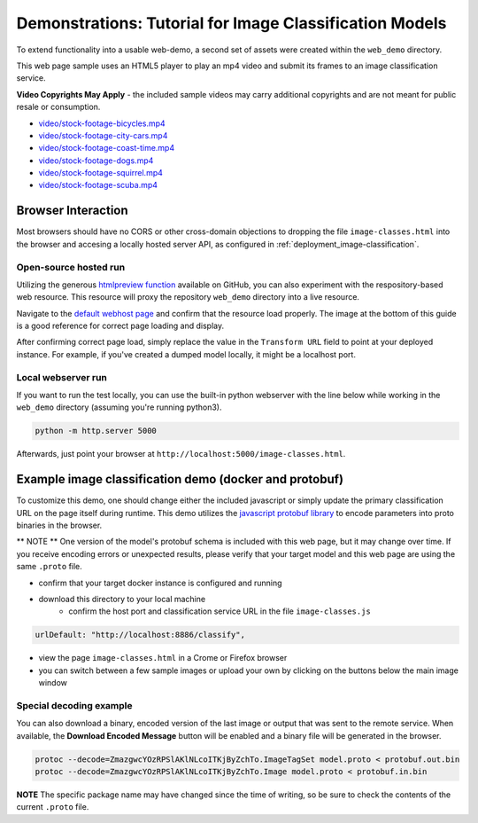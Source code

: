 .. ===============LICENSE_START=======================================================
.. Acumos CC-BY-4.0
.. ===================================================================================
.. Copyright (C) 2017-2018 AT&T Intellectual Property & Tech Mahindra. All rights reserved.
.. ===================================================================================
.. This Acumos documentation file is distributed by AT&T and Tech Mahindra
.. under the Creative Commons Attribution 4.0 International License (the "License");
.. you may not use this file except in compliance with the License.
.. You may obtain a copy of the License at
..
..      http://creativecommons.org/licenses/by/4.0
..
.. This file is distributed on an "AS IS" BASIS,
.. WITHOUT WARRANTIES OR CONDITIONS OF ANY KIND, either express or implied.
.. See the License for the specific language governing permissions and
.. limitations under the License.
.. ===============LICENSE_END=========================================================

.. _demonstration-image_classification:

========================================================
Demonstrations: Tutorial for Image Classification Models
========================================================

To extend functionality into a usable web-demo, a second set of assets were
created within the ``web_demo`` directory.

This web page sample uses an HTML5 player to play an mp4 video and submit its
frames to an image classification service.

**Video Copyrights May Apply** - the included sample videos may carry
additional copyrights and are not meant for public resale or consumption.

* `video/stock-footage-bicycles.mp4 <https://videos.pexels.com/videos/mountain-bikers-during-daytime-857083>`_
* `video/stock-footage-city-cars.mp4 <https://videos.pexels.com/videos/cars-on-the-road-854745>`_
* `video/stock-footage-coast-time.mp4 <https://videos.pexels.com/videos/sunset-by-the-sea-857056>`_
* `video/stock-footage-dogs.mp4 <https://videos.pexels.com/videos/dogs-playing-853846>`_
* `video/stock-footage-squirrel.mp4 <https://videos.pexels.com/videos/squirrel-eating-855213>`_
* `video/stock-footage-scuba.mp4 <https://videos.pexels.com/videos/paddle-surfing-and-scuba-diving-video-854387>`_


Browser Interaction
===================
Most browsers should have no
CORS or other cross-domain objections to dropping the file ``image-classes.html``
into the browser and accesing a locally hosted server API, as configured
in :ref:`deployment_image-classification`.

Open-source hosted run
----------------------
Utilizing the generous `htmlpreview function <https://htmlpreview.github.io/>`_ available on
GitHub, you can also experiment with the respository-based web resource.  This resource
will proxy the repository ``web_demo`` directory into a live resource.

Navigate to the `default webhost page <http://htmlpreview.github.io/?https://github.com/acumos/image-classification/blob/master/web_demo/image-classes.html>`_
and confirm that the resource load properly.  The image at the bottom of this guide
is a good reference for correct page loading and display.

After confirming correct page load, simply replace the value in the ``Transform URL``
field to point at your deployed instance.  For example, if you've created a
dumped model locally, it might be a localhost port.


Local webserver run
-------------------
If you want to run the test locally, you can use the built-in python
webserver with the line below while working in the ``web_demo`` directory
(assuming you're running python3).

.. code:: bash

    python -m http.server 5000

Afterwards, just point your browser at ``http://localhost:5000/image-classes.html``.


Example image classification demo (docker and protobuf)
=======================================================
To customize this demo, one should change either the included javascript
or simply update the primary classification URL on the page itself during runtime.
This demo utilizes the `javascript protobuf library <https://github.com/dcodeIO/ProtoBuf.js/>`_
to encode parameters into proto binaries in the browser.

** NOTE ** One version of the model's protobuf schema is included with
this web page, but it may change over time.  If you receive encoding errors
or unexpected results, please verify that your target model and this web page
are using the same ``.proto`` file.

* confirm that your target docker instance is configured and running
* download this directory to your local machine
    * confirm the host port and classification service URL in the file ``image-classes.js``

.. code:: bash

    urlDefault: "http://localhost:8886/classify",

* view the page ``image-classes.html`` in a Crome or Firefox browser
* you can switch between a few sample images or upload your own by clicking on the buttons below the main image window

.. image:: example_running.jpg
    :alt: example web application classifying tigers video
    :width: 200

Special decoding example
------------------------
You can also download a binary, encoded version of the last
image or output that was sent to the remote service.  When available, the **Download Encoded Message**
button will be enabled and a binary file will be generated in the browser.

.. code:: bash

    protoc --decode=ZmazgwcYOzRPSlAKlNLcoITKjByZchTo.ImageTagSet model.proto < protobuf.out.bin
    protoc --decode=ZmazgwcYOzRPSlAKlNLcoITKjByZchTo.Image model.proto < protobuf.in.bin

**NOTE** The specific package name may have changed since the time of writing,
so be sure to check the contents of the current ``.proto`` file.


